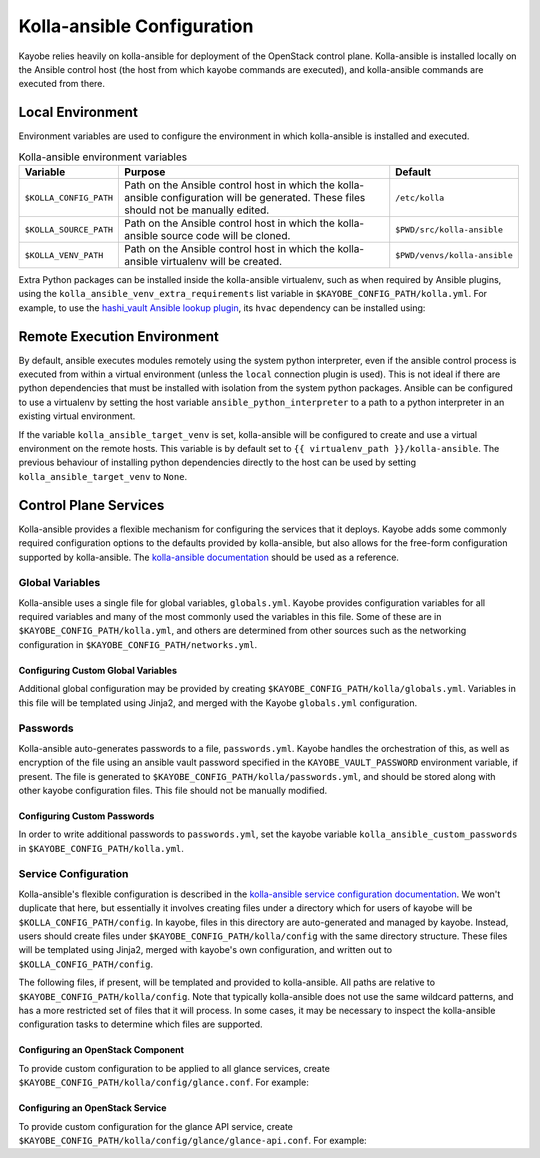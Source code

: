 ===========================
Kolla-ansible Configuration
===========================

Kayobe relies heavily on kolla-ansible for deployment of the OpenStack control
plane. Kolla-ansible is installed locally on the Ansible control host (the host
from which kayobe commands are executed), and kolla-ansible commands are
executed from there.

Local Environment
=================

Environment variables are used to configure the environment in which
kolla-ansible is installed and executed.

.. table:: Kolla-ansible environment variables

   ====================== ================================================== ============================
   Variable               Purpose                                            Default
   ====================== ================================================== ============================
   ``$KOLLA_CONFIG_PATH`` Path on the Ansible control host in which          ``/etc/kolla``
                          the kolla-ansible configuration will be generated.
                          These files should not be manually edited.
   ``$KOLLA_SOURCE_PATH`` Path on the Ansible control host in which          ``$PWD/src/kolla-ansible``
                          the kolla-ansible source code will be cloned.
   ``$KOLLA_VENV_PATH``   Path on the Ansible control host in which          ``$PWD/venvs/kolla-ansible``
                          the kolla-ansible virtualenv will be created.
   ====================== ================================================== ============================

Extra Python packages can be installed inside the kolla-ansible virtualenv,
such as when required by Ansible plugins, using the
``kolla_ansible_venv_extra_requirements`` list variable in
``$KAYOBE_CONFIG_PATH/kolla.yml``. For example, to use the `hashi_vault Ansible
lookup plugin
<https://docs.ansible.com/ansible/devel/plugins/lookup/hashi_vault.html>`_, its
``hvac`` dependency can be installed using:

.. code-block:: yaml
   :caption: ``$KAYOBE_CONFIG_PATH/kolla.yml``

   ---
   # Extra requirements to install inside the kolla-ansible virtualenv.
   kolla_ansible_venv_extra_requirements:
     - "hvac"

.. _configuration-kolla-ansible-venv:

Remote Execution Environment
============================

By default, ansible executes modules remotely using the system python
interpreter, even if the ansible control process is executed from within a
virtual environment (unless the ``local`` connection plugin is used).
This is not ideal if there are python dependencies that must be installed
with isolation from the system python packages. Ansible can be configured to
use a virtualenv by setting the host variable ``ansible_python_interpreter``
to a path to a python interpreter in an existing virtual environment.

If the variable ``kolla_ansible_target_venv`` is set, kolla-ansible will be
configured to create and use a virtual environment on the remote hosts.
This variable is by default set to ``{{ virtualenv_path }}/kolla-ansible``.
The previous behaviour of installing python dependencies directly to the host
can be used by setting ``kolla_ansible_target_venv`` to ``None``.

Control Plane Services
======================

Kolla-ansible provides a flexible mechanism for configuring the services that
it deploys. Kayobe adds some commonly required configuration options to the
defaults provided by kolla-ansible, but also allows for the free-form
configuration supported by kolla-ansible. The `kolla-ansible documentation
<https://docs.openstack.org/kolla-ansible/latest/>`_ should be used as a
reference.

Global Variables
----------------

Kolla-ansible uses a single file for global variables, ``globals.yml``. Kayobe
provides configuration variables for all required variables and many of the
most commonly used the variables in this file. Some of these are in
``$KAYOBE_CONFIG_PATH/kolla.yml``, and others are determined from other sources
such as the networking configuration in ``$KAYOBE_CONFIG_PATH/networks.yml``.

Configuring Custom Global Variables
^^^^^^^^^^^^^^^^^^^^^^^^^^^^^^^^^^^

Additional global configuration may be provided by creating
``$KAYOBE_CONFIG_PATH/kolla/globals.yml``. Variables in this file will be
templated using Jinja2, and merged with the Kayobe ``globals.yml``
configuration.

.. code-block:: yaml
   :caption: ``$KAYOBE_CONFIG_PATH/kolla/globals.yml``

   ---
   # Use a custom tag for the nova-api container image.
   nova_api_tag: v1.2.3

Passwords
---------

Kolla-ansible auto-generates passwords to a file, ``passwords.yml``. Kayobe
handles the orchestration of this, as well as encryption of the file using an
ansible vault password specified in the ``KAYOBE_VAULT_PASSWORD`` environment
variable, if present. The file is generated to
``$KAYOBE_CONFIG_PATH/kolla/passwords.yml``, and should be stored along with
other kayobe configuration files. This file should not be manually modified.

Configuring Custom Passwords
^^^^^^^^^^^^^^^^^^^^^^^^^^^^

In order to write additional passwords to ``passwords.yml``, set the kayobe
variable ``kolla_ansible_custom_passwords`` in
``$KAYOBE_CONFIG_PATH/kolla.yml``.

.. code-block:: yaml
   :caption: ``$KAYOBE_CONFIG_PATH/kolla.yml``

   ---
   # Dictionary containing custom passwords to add or override in the Kolla
   # passwords file.
   kolla_ansible_custom_passwords: >
     {{ kolla_ansible_default_custom_passwords |
        combine({'my_custom_password': 'correcthorsebatterystaple'}) }}

Service Configuration
---------------------

Kolla-ansible's flexible configuration is described in the `kolla-ansible
service configuration documentation
<https://docs.openstack.org/kolla-ansible/latest/admin/advanced-configuration.html#openstack-service-configuration-in-kolla>`_.
We won't duplicate that here, but essentially it involves creating files under
a directory which for users of kayobe will be ``$KOLLA_CONFIG_PATH/config``. In
kayobe, files in this directory are auto-generated and managed by kayobe.
Instead, users should create files under ``$KAYOBE_CONFIG_PATH/kolla/config``
with the same directory structure.  These files will be templated using Jinja2,
merged with kayobe's own configuration, and written out to
``$KOLLA_CONFIG_PATH/config``.

The following files, if present, will be templated and provided to
kolla-ansible.  All paths are relative to ``$KAYOBE_CONFIG_PATH/kolla/config``.
Note that typically kolla-ansible does not use the same wildcard patterns, and
has a more restricted set of files that it will process.  In some cases, it may
be necessary to inspect the kolla-ansible configuration tasks to determine
which files are supported.

.. table: Kolla-ansible configuration files

   =============================== =======================================================
   File                            Purpose
   =============================== =======================================================
   ``ceph/*``                      Ceph configuration.
   ``glance.conf``                 Glance configuration.
   ``glance/*``                    Extended glance configuration.
   ``fluentd/filter``              Fluentd filter configuration.
   ``fluentd/input``               Fluentd input configuration.
   ``fluentd/output``              Fluentd output configuration.
   ``heat.conf``                   Heat configuration.
   ``heat/*``                      Extended heat configuration.
   ``horizon/*``                   Extended horizon configuration.
   ``ironic-inspector.conf``       Ironic inspector configuration.
   ``ironic.conf``                 Ironic configuration.
   ``ironic/*``                    Extended ironic configuration.
   ``keystone/*``                  Extended keystone configuration.
   ``keepalived/*``                Extended keepalived configuration.
   ``magnum.conf``                 Magnum configuration.
   ``magnum/*``                    Extended magnum configuration.
   ``manila.conf``                 Manila configuration.
   ``manila/*``                    Extended manila configuration.
   ``murano.conf``                 Murano configuration.
   ``murano/*``                    Extended murano configuration.
   ``neutron.conf``                Neutron configuration.
   ``neutron/*``                   Extended neutron configuration.
   ``nova.conf``                   Nova configuration.
   ``nova/*``                      Extended nova configuration.
   ``sahara.conf``                 Sahara configuration.
   ``sahara/*``                    Extended sahara configuration.
   ``swift/*``                     Extended swift configuration.
   =============================== =======================================================

Configuring an OpenStack Component
^^^^^^^^^^^^^^^^^^^^^^^^^^^^^^^^^^

To provide custom configuration to be applied to all glance services, create
``$KAYOBE_CONFIG_PATH/kolla/config/glance.conf``.  For example:

.. code-block:: yaml
   :caption: ``$KAYOBE_CONFIG_PATH/kolla/config/glance.conf``

   [DEFAULT]
   api_limit_max = 500

Configuring an OpenStack Service
^^^^^^^^^^^^^^^^^^^^^^^^^^^^^^^^

To provide custom configuration for the glance API service, create
``$KAYOBE_CONFIG_PATH/kolla/config/glance/glance-api.conf``.  For example:

.. code-block:: yaml
   :caption: ``$KAYOBE_CONFIG_PATH/kolla/config/glance/glance-api.conf``

   [DEFAULT]
   api_limit_max = 500

